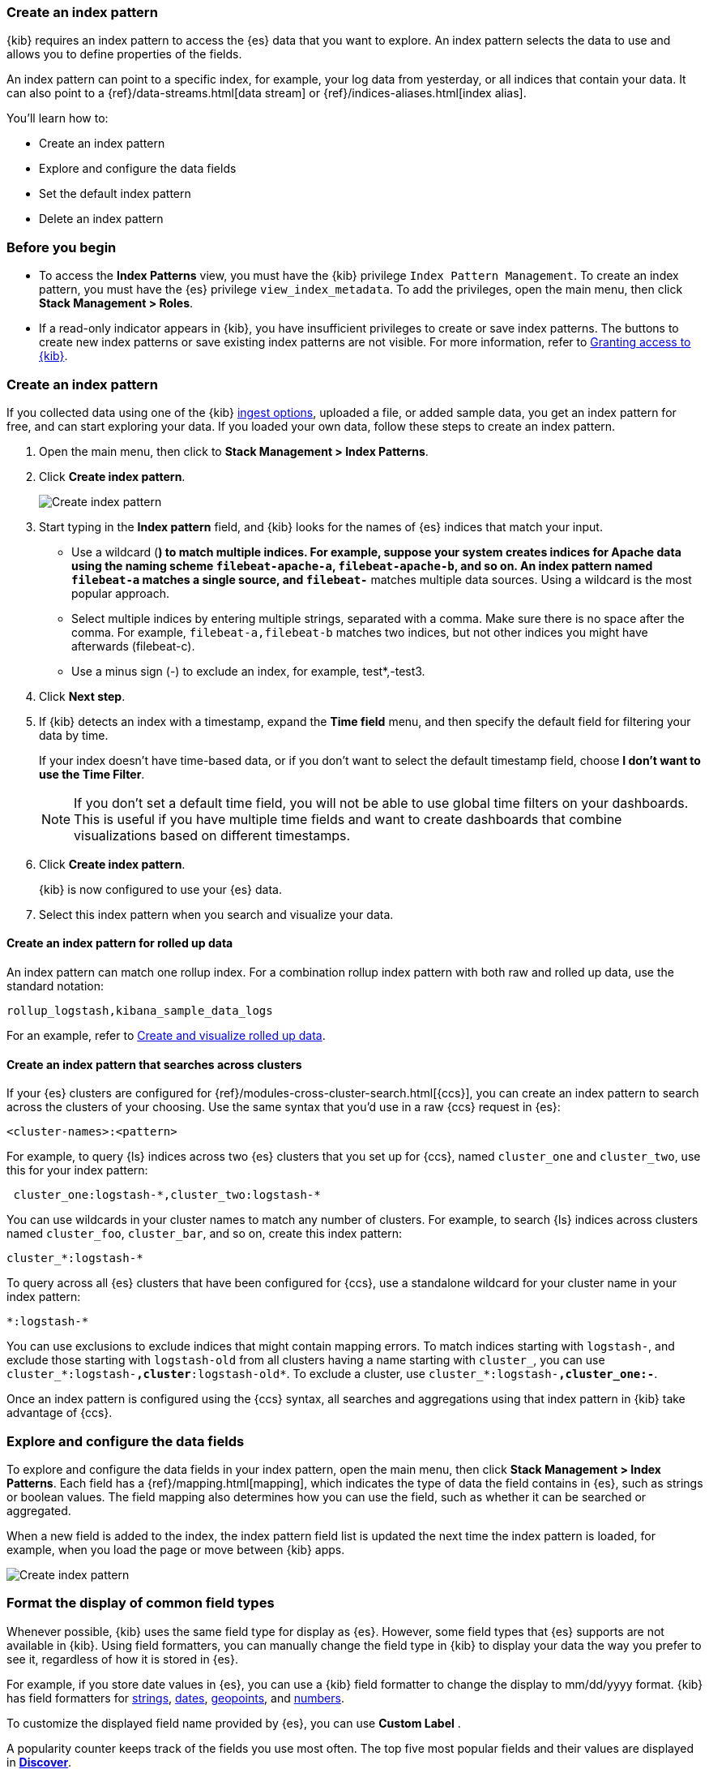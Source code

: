 [[index-patterns]]
=== Create an index pattern

{kib} requires an index pattern to access the {es} data that you want to explore.
An index pattern selects the data to use and allows you to define properties of the fields.

An index pattern can point to a specific index, for example, your log data from yesterday,
or all indices that contain your data.  It can also point to a
{ref}/data-streams.html[data stream] or {ref}/indices-aliases.html[index alias].

You’ll learn how to:

* Create an index pattern
* Explore and configure the data fields
* Set the default index pattern
* Delete an index pattern

[float]
[[index-patterns-read-only-access]]
=== Before you begin

* To access the *Index Patterns* view, you must have the {kib} privilege
`Index Pattern Management`.  To create an index pattern, you must have the {es} privilege
`view_index_metadata`. To add the privileges, open the main menu, then click *Stack Management > Roles*.

* If a read-only indicator appears in {kib}, you have insufficient privileges
to create or save index patterns. The buttons to create new index patterns or
save existing index patterns are not visible. For more information,
refer to <<xpack-security-authorization,Granting access to {kib}>>.

[float]
[[settings-create-pattern]]
=== Create an index pattern

If you collected data using one of the {kib} <<connect-to-elasticsearch,ingest options>>, uploaded a file, or added sample data,
you get an index pattern for free, and can start exploring your data.
If you loaded your own data, follow these steps to create an index pattern.

. Open the main menu, then click to *Stack Management > Index Patterns*.

. Click *Create index pattern*.
+
[role="screenshot"]
image:management/index-patterns/images/create-index-pattern.png["Create index pattern"]

. Start typing in the *Index pattern* field, and {kib} looks for the names of
{es} indices that match your input.
** Use a wildcard (*) to match multiple indices.
For example, suppose your system creates indices for Apache data
using the naming scheme `filebeat-apache-a`, `filebeat-apache-b`, and so on.
An index pattern named `filebeat-a` matches a single source, and `filebeat-*` matches multiple data sources.
Using a wildcard is the most popular approach.

** Select multiple indices by entering multiple strings,
separated with a comma. Make sure there is no space after the comma.
For example, `filebeat-a,filebeat-b` matches two indices, but not other indices
you might have afterwards (filebeat-c).

** Use a minus sign (-) to exclude an index, for example, test*,-test3.

. Click *Next step*.

. If {kib} detects an index with a timestamp, expand the *Time field* menu,
and then specify the default field for filtering your data by time.
+
If your index doesn’t have time-based data, or if you don’t want to select
the default timestamp field, choose *I don’t want to use the Time Filter*.
+
NOTE: If you don’t set a default time field, you will not be able to use
global time filters on your dashboards. This is useful if
you have multiple time fields and want to create dashboards that combine visualizations
based on different timestamps.

. Click *Create index pattern*.
+
{kib} is now configured to use your {es} data.

. Select this index pattern when you search and visualize your data.

[float]
[[rollup-index-pattern]]
==== Create an index pattern for rolled up data

An index pattern can match one rollup index.  For a combination rollup
index pattern with both raw and rolled up data, use the standard notation:

```ts
rollup_logstash,kibana_sample_data_logs
```
For an example, refer to <<rollup-data-tutorial,Create and visualize rolled up data>>.

[float]
[[management-cross-cluster-search]]
==== Create an index pattern that searches across clusters

If your {es} clusters are configured for {ref}/modules-cross-cluster-search.html[{ccs}],
you can create an index pattern to search across the clusters of your choosing. Use the
same syntax that you'd use in a raw {ccs} request in {es}:

```ts
<cluster-names>:<pattern>
```

For example, to query {ls} indices across two {es} clusters
that you set up for {ccs}, named `cluster_one` and `cluster_two`,
use this for your index pattern:

```ts
 cluster_one:logstash-*,cluster_two:logstash-*
```

You can use wildcards in your cluster names
to match any number of clusters.  For example, to search {ls} indices across
clusters named `cluster_foo`, `cluster_bar`, and so on, create this index pattern:

```ts
cluster_*:logstash-*
```

To query across all {es} clusters that have been configured for {ccs},
use a standalone wildcard for your cluster name in your index
pattern:

```ts
*:logstash-*
```

You can use exclusions to exclude indices that might contain mapping errors.
To match indices starting with `logstash-`, and exclude those starting with `logstash-old` from
all clusters having a name starting with `cluster_`, you can use `cluster_*:logstash-*,cluster*:logstash-old*`.
To exclude a cluster, use `cluster_*:logstash-*,cluster_one:-*`.

Once an index pattern is configured using the {ccs} syntax, all searches and
aggregations using that index pattern in {kib} take advantage of {ccs}.


[float]
[[reload-fields]]
=== Explore and configure the data fields

To explore and configure the data fields in your index pattern, open the main menu, then click
*Stack Management > Index Patterns*.  Each field has a {ref}/mapping.html[mapping],
which indicates the type of data the field contains in {es},
such as strings or boolean values. The field mapping also determines
how you can use the field, such as whether it can be searched or aggregated.

When a new field is added to the index, the index pattern field list is updated
the next time the index pattern is loaded, for example, when you load the page or
move between {kib} apps.

[role="screenshot"]
image:management/index-patterns/images/new-index-pattern.png["Create index pattern"]

[float]
=== Format the display of common field types

Whenever possible, {kib} uses the same field type for display as
{es}. However, some field types that {es} supports are not available
in {kib}. Using field formatters, you can manually change the field type in {kib} to display your data the way you prefer
to see it, regardless of how it is stored in {es}.

For example, if you store
date values in {es}, you can use a {kib} field formatter to change the display to mm/dd/yyyy format.
{kib} has field formatters for
<<field-formatters-string, strings>>,
<<field-formatters-date, dates>>,
<<field-formatters-geopoint, geopoints>>,
and <<field-formatters-numeric, numbers>>.

To customize the displayed field name provided by {es}, you can
use *Custom Label* .

A popularity counter keeps track of the fields you use most often.
The top five most popular fields and their values are displayed in <<discover,*Discover*>>.

To edit the field display, click the edit icon
(image:management/index-patterns/images/edit_icon.png[]) in the index pattern detail view.

[role="screenshot"]
image:management/index-patterns/images/edit-field-format.png["Edit field format"]

[float]
[[default-index-pattern]]
==== Set the default index pattern

The first index pattern you create is automatically designated as the default pattern,
but you can set any index pattern as the default.  The default index pattern is automatically selected when you first open <<discover,*Discover*>> or create a visualization from scratch.

. In *Index patterns*, click the index pattern name.
. Click the star icon (image:management/index-patterns/images/star.png[Star icon]).

[float]
[[delete-index-pattern]]
=== Delete an index pattern

This action removes the pattern from the list of saved objects in {kib}.
You will not be able to recover field formatters, scripted fields, source filters,
and field popularity data associated with the index pattern. Deleting an
index pattern does not remove any indices or data documents from {es}.

WARNING:  Deleting an index pattern breaks all visualizations, saved searches, and other saved objects that reference the pattern.

. In *Index patterns*, click the index pattern name.
. Click the delete icon (image:management/index-patterns/images/delete.png[Delete icon]).

[float]
=== What’s next

* Learn about <<scripted-fields,scripted fields>> and how to create data on the fly.
